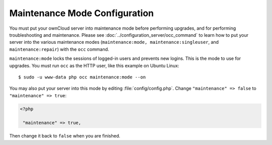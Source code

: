 ==============================
Maintenance Mode Configuration
==============================

You must put your ownCloud server into maintenance mode before performing
upgrades, and for performing troubleshooting and maintenance. Please
see :doc:`../configuration_server/occ_command` to learn how to put your server into
the various maintenance modes (``maintenance:mode, maintenance:singleuser``,
and ``maintenance:repair``) with the ``occ`` command.

``maintenance:mode`` locks the sessions of logged-in users and prevents new
logins. This is the mode to use for upgrades. You must run ``occ`` as the HTTP user,
like this example on Ubuntu Linux::

 $ sudo -u www-data php occ maintenance:mode --on

You may also put your
server into this mode by editing :file:`config/config.php`. Change
``"maintenance" => false`` to ``"maintenance" => true``:

.. code-block:: php

   <?php

    "maintenance" => true,

Then change it back to ``false`` when you are finished.
